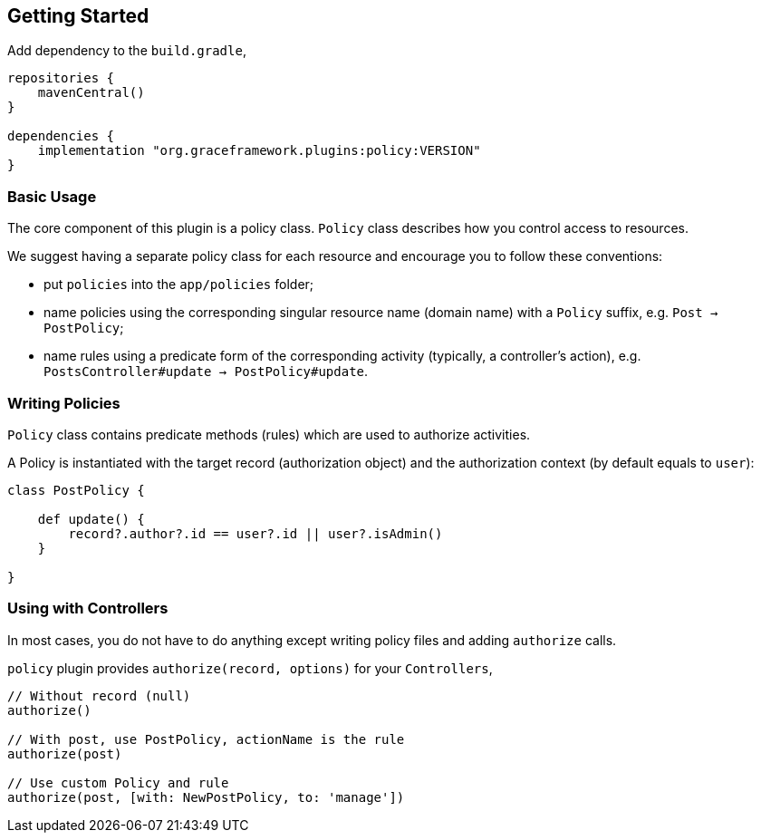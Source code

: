 == Getting Started

Add dependency to the `build.gradle`,

[source,groovy]
----
repositories {
    mavenCentral()
}

dependencies {
    implementation "org.graceframework.plugins:policy:VERSION"
}
----

=== Basic Usage

The core component of this plugin is a policy class. `Policy` class describes how you control access to resources.

We suggest having a separate policy class for each resource and encourage you to follow these conventions:

* put `policies` into the `app/policies` folder;
* name policies using the corresponding singular resource name (domain name) with a `Policy` suffix, e.g. `Post -> PostPolicy`;
* name rules using a predicate form of the corresponding activity (typically, a controller's action), e.g. `PostsController#update -> PostPolicy#update`.

=== Writing Policies

`Policy` class contains predicate methods (rules) which are used to authorize activities.

A Policy is instantiated with the target record (authorization object) and the authorization context (by default equals to `user`):

[source,groovy]
----
class PostPolicy {

    def update() {
        record?.author?.id == user?.id || user?.isAdmin()
    }

}
----

=== Using with Controllers

In most cases, you do not have to do anything except writing policy files and adding `authorize` calls.

`policy` plugin provides `authorize(record, options)` for your `Controllers`,

[source,groovy]
----
// Without record (null)
authorize() 

// With post, use PostPolicy, actionName is the rule
authorize(post)

// Use custom Policy and rule
authorize(post, [with: NewPostPolicy, to: 'manage'])
----
